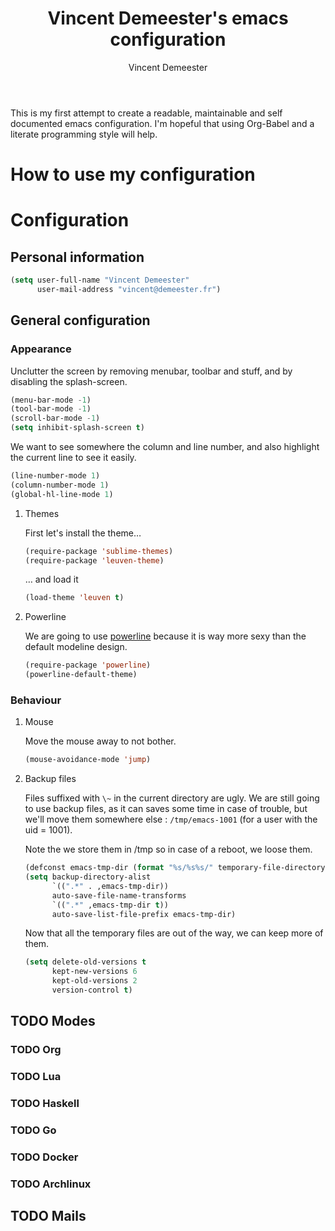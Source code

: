 #+TITLE: Vincent Demeester's emacs configuration
#+AUTHOR: Vincent Demeester
#+EMAIL: vincent [at] demeester [dot] fr

This is my first attempt to create a readable, maintainable and self documented
emacs configuration. I'm hopeful that using Org-Babel and a literate
programming style will help.

* How to use my configuration
  


* Configuration

** Personal information

#+begin_src emacs-lisp
(setq user-full-name "Vincent Demeester"
      user-mail-address "vincent@demeester.fr")
#+end_src

** General configuration

*** Appearance

Unclutter the screen by removing menubar, toolbar and stuff, and by disabling
the splash-screen.

#+begin_src emacs-lisp
(menu-bar-mode -1)
(tool-bar-mode -1)
(scroll-bar-mode -1)
(setq inhibit-splash-screen t)
#+end_src

We want to see somewhere the column and line number, and also highlight the
current line to see it easily.

#+begin_src emacs-lisp
(line-number-mode 1)
(column-number-mode 1)
(global-hl-line-mode 1)
#+end_src

**** Themes

First let's install the theme...

#+begin_src emacs-lisp
(require-package 'sublime-themes)
(require-package 'leuven-theme)
#+end_src

... and load it
#+begin_src emacs-lisp
(load-theme 'leuven t)
#+end_src

**** Powerline

We are going to use [[https://github.com/milkypostman/powerline][powerline]] because it is way more sexy than the default modeline design.

#+begin_src emacs-lisp
(require-package 'powerline)
(powerline-default-theme)
#+end_src

*** Behaviour
**** Mouse
Move the mouse away to not bother.

#+begin_src emacs-lisp
(mouse-avoidance-mode 'jump)
#+end_src

**** Backup files

Files suffixed with ~\~~ in the current directory are ugly. We are still going to use
backup files, as it can saves some time in case of trouble, but we'll move them
somewhere else : ~/tmp/emacs-1001~ (for a user with the uid = 1001).

Note the we store them in /tmp so in case of a reboot, we loose them.

#+begin_src emacs-lisp
(defconst emacs-tmp-dir (format "%s/%s%s/" temporary-file-directory "emacs" (user-uid)))
(setq backup-directory-alist
      `((".*" . ,emacs-tmp-dir))
      auto-save-file-name-transforms
      `((".*" ,emacs-tmp-dir t))
      auto-save-list-file-prefix emacs-tmp-dir)
#+end_src

Now that all the temporary files are out of the way, we can keep more of them.

#+begin_src emacs-lisp
(setq delete-old-versions t
      kept-new-versions 6
      kept-old-versions 2
      version-control t)
#+end_src

** TODO Modes

*** TODO Org

*** TODO Lua

*** TODO Haskell

*** TODO Go

*** TODO Docker

*** TODO Archlinux

** TODO Mails
